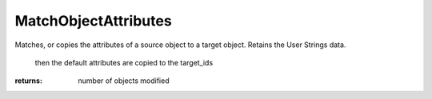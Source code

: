 MatchObjectAttributes
---------------------
Matches, or copies the attributes of a source object to a target object. Retains the User Strings data.


                                                                                then the default attributes are copied to the target_ids

:returns: number of objects modified